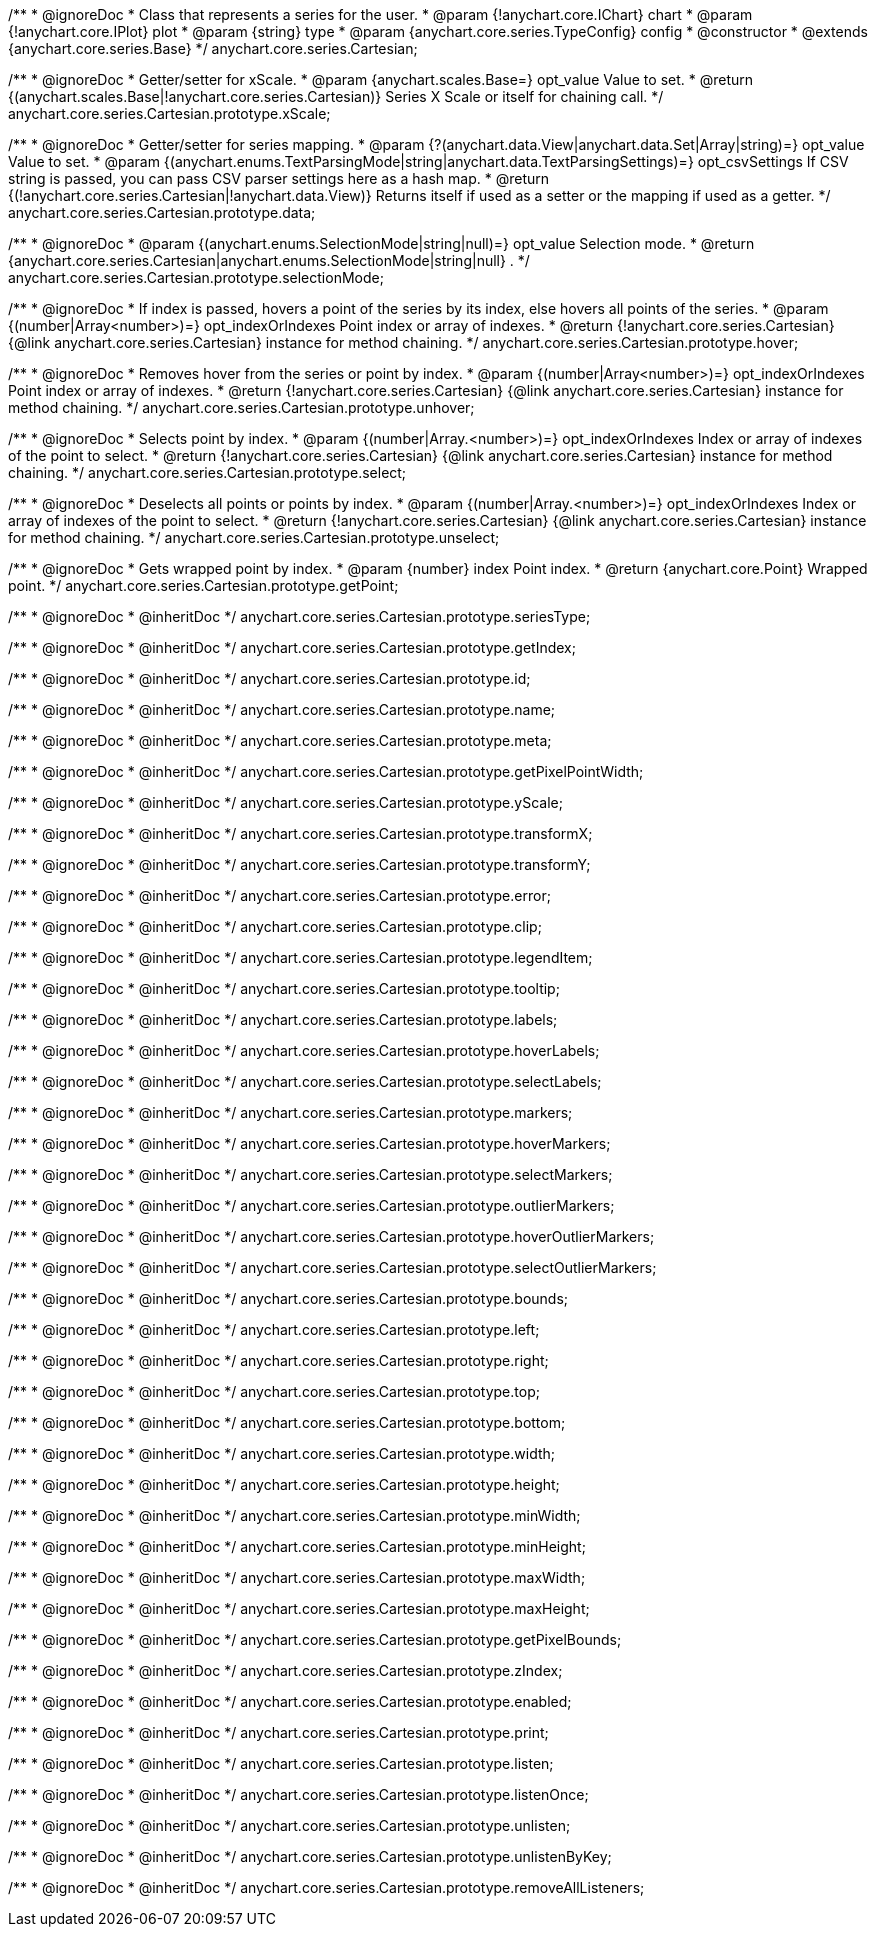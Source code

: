 /**
 * @ignoreDoc
 * Class that represents a series for the user.
 * @param {!anychart.core.IChart} chart
 * @param {!anychart.core.IPlot} plot
 * @param {string} type
 * @param {anychart.core.series.TypeConfig} config
 * @constructor
 * @extends {anychart.core.series.Base}
 */
anychart.core.series.Cartesian;

/**
 * @ignoreDoc
 * Getter/setter for xScale.
 * @param {anychart.scales.Base=} opt_value Value to set.
 * @return {(anychart.scales.Base|!anychart.core.series.Cartesian)} Series X Scale or itself for chaining call.
 */
anychart.core.series.Cartesian.prototype.xScale;

/**
 * @ignoreDoc
 * Getter/setter for series mapping.
 * @param {?(anychart.data.View|anychart.data.Set|Array|string)=} opt_value Value to set.
 * @param {(anychart.enums.TextParsingMode|string|anychart.data.TextParsingSettings)=} opt_csvSettings If CSV string is passed, you can pass CSV parser settings here as a hash map.
 * @return {(!anychart.core.series.Cartesian|!anychart.data.View)} Returns itself if used as a setter or the mapping if used as a getter.
 */
anychart.core.series.Cartesian.prototype.data;

/**
 * @ignoreDoc
 * @param {(anychart.enums.SelectionMode|string|null)=} opt_value Selection mode.
 * @return {anychart.core.series.Cartesian|anychart.enums.SelectionMode|string|null} .
 */
anychart.core.series.Cartesian.prototype.selectionMode;

/**
 * @ignoreDoc
 * If index is passed, hovers a point of the series by its index, else hovers all points of the series.
 * @param {(number|Array<number>)=} opt_indexOrIndexes Point index or array of indexes.
 * @return {!anychart.core.series.Cartesian}  {@link anychart.core.series.Cartesian} instance for method chaining.
 */
anychart.core.series.Cartesian.prototype.hover;

/**
 * @ignoreDoc
 * Removes hover from the series or point by index.
 * @param {(number|Array<number>)=} opt_indexOrIndexes Point index or array of indexes.
 * @return {!anychart.core.series.Cartesian} {@link anychart.core.series.Cartesian} instance for method chaining.
 */
anychart.core.series.Cartesian.prototype.unhover;

/**
 * @ignoreDoc
 * Selects point by index.
 * @param {(number|Array.<number>)=} opt_indexOrIndexes Index or array of indexes of the point to select.
 * @return {!anychart.core.series.Cartesian} {@link anychart.core.series.Cartesian} instance for method chaining.
 */
anychart.core.series.Cartesian.prototype.select;

/**
 * @ignoreDoc
 * Deselects all points or points by index.
 * @param {(number|Array.<number>)=} opt_indexOrIndexes Index or array of indexes of the point to select.
 * @return {!anychart.core.series.Cartesian} {@link anychart.core.series.Cartesian} instance for method chaining.
 */
anychart.core.series.Cartesian.prototype.unselect;

/**
 * @ignoreDoc
 * Gets wrapped point by index.
 * @param {number} index Point index.
 * @return {anychart.core.Point} Wrapped point.
 */
anychart.core.series.Cartesian.prototype.getPoint;

/**
 * @ignoreDoc
 * @inheritDoc */
anychart.core.series.Cartesian.prototype.seriesType;

/**
 * @ignoreDoc
 * @inheritDoc */
anychart.core.series.Cartesian.prototype.getIndex;

/**
 * @ignoreDoc
 * @inheritDoc */
anychart.core.series.Cartesian.prototype.id;

/**
 * @ignoreDoc
 * @inheritDoc */
anychart.core.series.Cartesian.prototype.name;

/**
 * @ignoreDoc
 * @inheritDoc */
anychart.core.series.Cartesian.prototype.meta;

/**
 * @ignoreDoc
 * @inheritDoc */
anychart.core.series.Cartesian.prototype.getPixelPointWidth;

/**
 * @ignoreDoc
 * @inheritDoc */
anychart.core.series.Cartesian.prototype.yScale;

/**
 * @ignoreDoc
 * @inheritDoc */
anychart.core.series.Cartesian.prototype.transformX;

/**
 * @ignoreDoc
 * @inheritDoc */
anychart.core.series.Cartesian.prototype.transformY;

/**
 * @ignoreDoc
 * @inheritDoc */
anychart.core.series.Cartesian.prototype.error;

/**
 * @ignoreDoc
 * @inheritDoc */
anychart.core.series.Cartesian.prototype.clip;

/**
 * @ignoreDoc
 * @inheritDoc */
anychart.core.series.Cartesian.prototype.legendItem;

/**
 * @ignoreDoc
 * @inheritDoc */
anychart.core.series.Cartesian.prototype.tooltip;

/**
 * @ignoreDoc
 * @inheritDoc */
anychart.core.series.Cartesian.prototype.labels;

/**
 * @ignoreDoc
 * @inheritDoc */
anychart.core.series.Cartesian.prototype.hoverLabels;

/**
 * @ignoreDoc
 * @inheritDoc */
anychart.core.series.Cartesian.prototype.selectLabels;

/**
 * @ignoreDoc
 * @inheritDoc */
anychart.core.series.Cartesian.prototype.markers;

/**
 * @ignoreDoc
 * @inheritDoc */
anychart.core.series.Cartesian.prototype.hoverMarkers;

/**
 * @ignoreDoc
 * @inheritDoc */
anychart.core.series.Cartesian.prototype.selectMarkers;

/**
 * @ignoreDoc
 * @inheritDoc */
anychart.core.series.Cartesian.prototype.outlierMarkers;

/**
 * @ignoreDoc
 * @inheritDoc */
anychart.core.series.Cartesian.prototype.hoverOutlierMarkers;

/**
 * @ignoreDoc
 * @inheritDoc */
anychart.core.series.Cartesian.prototype.selectOutlierMarkers;

/**
 * @ignoreDoc
 * @inheritDoc */
anychart.core.series.Cartesian.prototype.bounds;

/**
 * @ignoreDoc
 * @inheritDoc */
anychart.core.series.Cartesian.prototype.left;

/**
 * @ignoreDoc
 * @inheritDoc */
anychart.core.series.Cartesian.prototype.right;

/**
 * @ignoreDoc
 * @inheritDoc */
anychart.core.series.Cartesian.prototype.top;

/**
 * @ignoreDoc
 * @inheritDoc */
anychart.core.series.Cartesian.prototype.bottom;

/**
 * @ignoreDoc
 * @inheritDoc */
anychart.core.series.Cartesian.prototype.width;

/**
 * @ignoreDoc
 * @inheritDoc */
anychart.core.series.Cartesian.prototype.height;

/**
 * @ignoreDoc
 * @inheritDoc */
anychart.core.series.Cartesian.prototype.minWidth;

/**
 * @ignoreDoc
 * @inheritDoc */
anychart.core.series.Cartesian.prototype.minHeight;

/**
 * @ignoreDoc
 * @inheritDoc */
anychart.core.series.Cartesian.prototype.maxWidth;

/**
 * @ignoreDoc
 * @inheritDoc */
anychart.core.series.Cartesian.prototype.maxHeight;

/**
 * @ignoreDoc
 * @inheritDoc */
anychart.core.series.Cartesian.prototype.getPixelBounds;

/**
 * @ignoreDoc
 * @inheritDoc */
anychart.core.series.Cartesian.prototype.zIndex;

/**
 * @ignoreDoc
 * @inheritDoc */
anychart.core.series.Cartesian.prototype.enabled;

/**
 * @ignoreDoc
 * @inheritDoc */
anychart.core.series.Cartesian.prototype.print;

/**
 * @ignoreDoc
 * @inheritDoc */
anychart.core.series.Cartesian.prototype.listen;

/**
 * @ignoreDoc
 * @inheritDoc */
anychart.core.series.Cartesian.prototype.listenOnce;

/**
 * @ignoreDoc
 * @inheritDoc */
anychart.core.series.Cartesian.prototype.unlisten;

/**
 * @ignoreDoc
 * @inheritDoc */
anychart.core.series.Cartesian.prototype.unlistenByKey;

/**
 * @ignoreDoc
 * @inheritDoc */
anychart.core.series.Cartesian.prototype.removeAllListeners;

